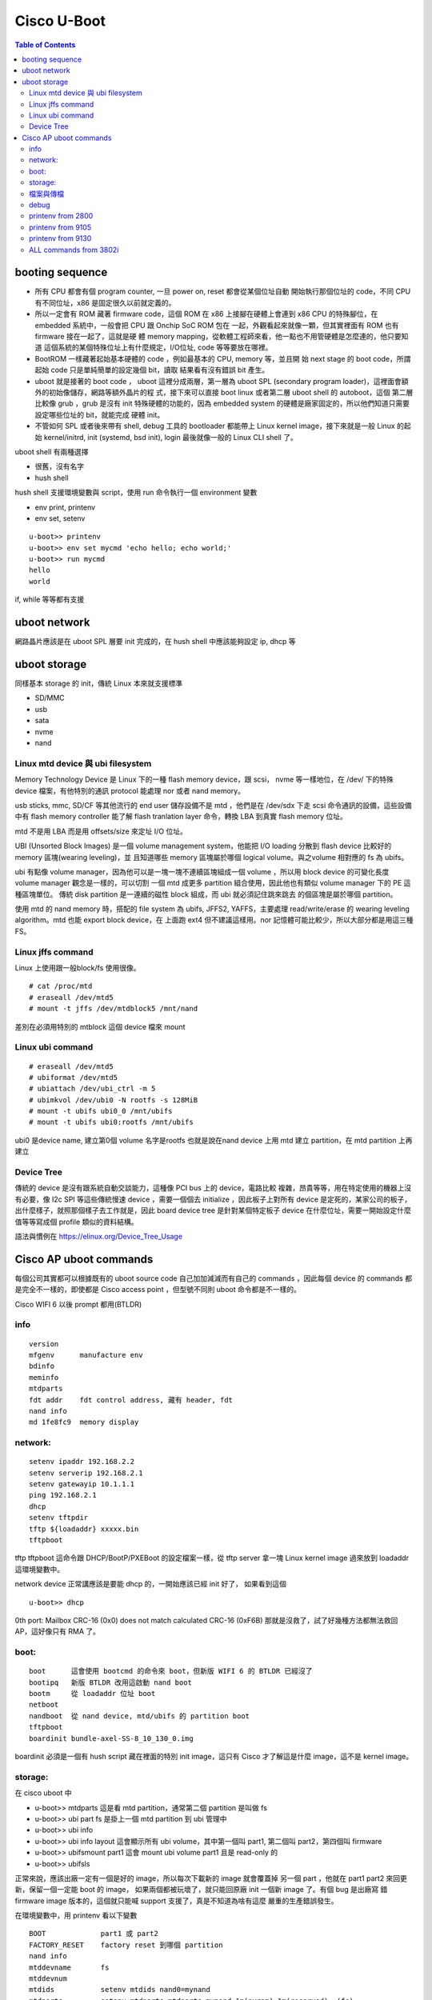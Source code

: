 .. Copyright (c) 2023 by Gyoza Associate, Inc.
.. All rights reserved.

============
Cisco U-Boot 
============


.. contents:: Table of Contents
   :depth: 3

booting sequence
================

- 所有 CPU 都會有個 program counter, 一旦 power on, reset 都會從某個位址自動
  開始執行那個位址的 code，不同 CPU 有不同位址，x86 是固定很久以前就定義的。
- 所以一定會有 ROM 藏著 firmware code，這個 ROM 在 x86 上接腳在硬體上會連到
  x86 CPU 的特殊腳位，在 embedded 系統中，一般會把 CPU 跟 Onchip SoC ROM 包在
  一起，外觀看起來就像一顆，但其實裡面有 ROM 也有 firmware 接在一起了，這就是硬
  體 memory mapping，從軟體工程師來看，他一點也不用管硬體是怎麼連的，他只要知道
  這個系統的某個特殊位址上有什麼規定，I/O位址, code 等等要放在哪裡。
- BootROM 一樣藏著起始基本硬體的 code ，例如最基本的 CPU, memory 等，並且開
  始 next stage 的 boot code，所謂起始 code 只是單純簡單的設定幾個 bit，讀取
  結果看有沒有錯誤 bit 產生。
- uboot 就是接著的 boot code ， uboot 這裡分成兩層，第一層為 uboot SPL
  (secondary program loader)，這裡面會額外的初始像儲存，網路等額外晶片的程
  式，接下來可以直接 boot linux 或者第二層 uboot shell 的 autoboot，這個
  第二層比較像 grub ，grub 是沒有 init 特殊硬體的功能的，因為 embedded
  system 的硬體是廠家固定的，所以他們知道只需要設定哪些位址的 bit，就能完成
  硬體 init。
- 不管如何 SPL 或者後來帶有 shell, debug 工具的 bootloader 都能帶上 Linux
  kernel image，接下來就是一般 Linux 的起始 kernel/initrd, init (systemd,
  bsd init), login 最後就像一般的 Linux CLI shell 了。

uboot shell 有兩種選擇

- 很舊，沒有名字
- hush shell

hush shell 支援環境變數與 script，使用 run 命令執行一個 environment 變數

- env print, printenv
- env set, setenv

::

  u-boot>> printenv
  u-boot>> env set mycmd 'echo hello; echo world;'
  u-boot>> run mycmd
  hello
  world

if, while 等等都有支援

uboot network
=============

網路晶片應該是在 uboot SPL 層要 init 完成的，在 hush shell 中應該能夠設定
ip, dhcp 等

uboot storage
=============

同樣基本 storage 的 init，傳統 Linux 本來就支援標準

- SD/MMC
- usb
- sata
- nvme
- nand

Linux mtd device 與 ubi filesystem
----------------------------------

Memory Technology Device 是 Linux 下的一種 flash memory device，跟 scsi，
nvme 等一樣地位，在 /dev/ 下的特殊 device 檔案，有他特別的通訊 protocol
能處理 nor 或者 nand memory。

usb sticks, mmc, SD/CF 等其他流行的 end user 儲存設備不是 mtd ，他們是在
/dev/sdx 下走 scsi 命令通訊的設備，這些設備中有 flash memory controller 
能了解 flash tranlation layer 命令，轉換 LBA 到真實 flash memory 位址。

mtd 不是用 LBA 而是用 offsets/size 來定址 I/O 位址。

UBI (Unsorted Block Images) 是一個 volume management system，他能把 I/O
loading 分散到 flash device 比較好的 memory 區塊(wearing leveling)，並
且知道哪些 memory 區塊屬於哪個 logical volume。與之volume 相對應的 fs
為 ubifs。

ubi 有點像 volume manager，因為他可以是一塊一塊不連續區塊組成一個 volume
，所以用 block device 的可變化長度 volume manager 觀念是一樣的，可以切割
一個 mtd 成更多 partition 組合使用，因此他也有類似 volume manager 下的
PE 這種區塊單位。 傳統 disk partition 是一連續的磁性 block 組成，而 ubi
就必須記住跳來跳去 的個區塊是屬於哪個 partition。

使用 mtd 的 nand memory 時，搭配的 file system 為 ubifs, JFFS2, YAFFS，主要處理
read/write/erase 的 wearing leveling algorithm。mtd 也能 export block device，在
上面跑 ext4 但不建議這樣用。nor 記憶體可能比較少，所以大部分都是用這三種 FS。

Linux jffs command
------------------

Linux 上使用跟一般block/fs 使用很像。

::

  # cat /proc/mtd
  # eraseall /dev/mtd5
  # mount -t jffs /dev/mtdblock5 /mnt/nand

差別在必須用特別的 mtblock 這個 device 檔來 mount

Linux ubi command
-----------------

::

  # eraseall /dev/mtd5
  # ubiformat /dev/mtd5
  # ubiattach /dev/ubi_ctrl -m 5
  # ubimkvol /dev/ubi0 -N rootfs -s 128MiB
  # mount -t ubifs ubi0_0 /mnt/ubifs
  # mount -t ubifs ubi0:rootfs /mnt/ubifs

ubi0 是device name, 建立第0個 volume 名字是rootfs
也就是說在nand device 上用 mtd 建立 partition，在 mtd partition 上再建立

Device Tree
-----------

傳統的 device 是沒有跟系統自動交談能力，這種像 PCI bus 上的 device，電路比較
複雜，昂貴等等，用在特定使用的機器上沒有必要，像 I2c SPI 等這些傳統慢速 device
，需要一個個去 initialize ，因此板子上對所有 device 是定死的，某家公司的板子，
出什麼樣子，就照那個樣子去工作就是，因此 board device tree 是針對某個特定板子
device 在什麼位址，需要一開始設定什麼值等等寫成個 profile 類似的資料結構。

語法與慣例在 https://elinux.org/Device_Tree_Usage

Cisco AP uboot commands
=======================

每個公司其實都可以根據既有的 uboot source code 自己加加減減而有自己的 commands
，因此每個 device 的 commands 都是完全不一樣的，即使都是 Cisco access point
，但型號不同則 uboot 命令都是不一樣的。

Cisco WIFI 6 以後 prompt 都用(BTLDR)

info
----

::

  version
  mfgenv      manufacture env
  bdinfo
  meminfo
  mtdparts
  fdt addr    fdt control address, 藏有 header, fdt
  nand info
  md 1fe8fc9  memory display

network:
--------

::

  setenv ipaddr 192.168.2.2
  setenv serverip 192.168.2.1
  setenv gatewayip 10.1.1.1
  ping 192.168.2.1
  dhcp
  setenv tftpdir
  tftp ${loadaddr} xxxxx.bin
  tftpboot

tftp tftpboot 這命令跟 DHCP/BootP/PXEBoot 的設定檔案一樣，從 tftp server
拿一塊 Linux kernel image 過來放到 loadaddr 這環境變數中。

network device 正常講應該是要能 dhcp 的，一開始應該已經 init 好了，
如果看到這個

::

  u-boot>> dhcp

0th port: Mailbox CRC-16 (0x0) does not match calculated CRC-16 (0xF6B)
那就是沒救了，試了好幾種方法都無法救回 AP，這好像只有 RMA 了。

boot:
-----

::

  boot      這會使用 bootcmd 的命令來 boot，但新版 WIFI 6 的 BTLDR 已經沒了
  bootipq   新版 BTLDR 改用這啟動 nand boot
  bootm     從 loadaddr 位址 boot
  netboot
  nandboot  從 nand device, mtd/ubifs 的 partition boot
  tftpboot
  boardinit bundle-axel-SS-8_10_130_0.img

boardinit 必須是一個有 hush script 藏在裡面的特別 init image，這只有 Cisco
才了解這是什麼 image，這不是 kernel image。

storage:
--------

在 cisco uboot 中

- u-boot>> mtdparts 這是看 mtd partition，通常第二個 partition 是叫做 fs
- u-boot>> ubi part fs 是掛上一個 mtd partition 到 ubi 管理中
- u-boot>> ubi info
- u-boot>> ubi info layout 這會顯示所有 ubi volume，其中第一個叫 part1, 
  第二個叫 part2，第四個叫 firmware
- u-boot>> ubifsmount part1 這會 mount ubi volume part1 且是 read-only 的
- u-boot>> ubifsls

正常來說，應該出廠一定有一個是好的 image，所以每次下載新的 image 就會覆蓋掉
另一個 part ，他就在 part1 part2 來回更新，保留一個一定能 boot 的 image，
如果兩個都被玩壞了，就只能回原廠 init 一個新 image 了。有個 bug 是出廠寫
錯 firmware image 版本的，這個就只能喊 support 支援了，真是不知道為啥有這麼
嚴重的生產錯誤發生。

在環境變數中，用 printenv 看以下變數

::

  BOOT             part1 或 part2
  FACTORY_RESET    factory reset 到哪個 partition
  nand info
  mtddevname       fs
  mtddevnum        
  mtdids           setenv mtdids nand0=mynand
  mtdparts         setenv mtdparts mtdparts=mynand:1m(nvram),1m(reserved),-(fs)
  partition        nand0,2
  loadaddr         是很多傳檔進來後開始放的記憶體位址

nand info 可以看出有幾個 nand device, nand0 與 nand1 表示兩個，然後我們要給一個
人讀的 id 設在 mtdids 上，然後要知道 mtdparts 上有幾個 partition，通常在內定
loadaddr 位址上 1m表示 1mega, - 表示剩下的大小，括號裡面也是個名字 id，所以


::

  (BTLDR) # mtdparts

  device nand0 <mynand>, # parts = 3
   #: name                size            offset          mask_flags
   0: nvram               0x00100000      0x00000000      0
   1: reserved            0x00100000      0x00100000      0
   2: fs                  0x3fe00000      0x00200000      0

  active partition: nand0,0 - (nvram) 0x00100000 @ 0x00000000

  defaults:
  mtdids  : none
  mtdparts: none

在新版 WIFI 6 BTLDR 的 mtdids mtdparts partition 變數都沒有 default ，看不出來
內定值，所以不知道 fs 真正位置在哪裡，在 WIFI 5 裡面是不需要設，都有內定設好的，
直接用 mtdparts 就可以了。

檔案與傳檔
----------

image 檔，其實有非常多的可能， Cisco 的 help 裡面並沒有講得很清楚什麼檔案形式。

- kernel image 檔，這正常是 bootloader 接下來 boot 的 image，tftp
- filesystem image 檔，整個 volume 包起來的檔。
- 帶有 uboot script 的 uboot 執行檔，這用在 boardinit 這命令上。
- 系統 upgrade 的 tar 檔而已。

但 Cisco uboot 命令有的只負責傳檔放到 loadaddr 位址

- 2800/3800/4800 的 tftpboot 會從 serverip 下拿 bootfile 放到 loadaddr
- 2800/3800/4800 boardinit 也是跟 tftpboot 作用一樣
- WIFI 6, 91xx 的 boardinit 會拿生產用的特殊 init script image 檔

環境變數

::

  bootfile   這應該是 kernel image
  image_file 這是 part1 或 part2 裡面的 part.bin 這個檔

- bootfile 這個是遠端 tftp 傳檔變數， boardinit 與 bootp/tftpboot 命令會用
  到這個值，把遠端檔案傳回到 loadaddr 上面。注意的是他並沒有說這是什麼檔，他
  只是傳檔而已，正常在 dhcp server 上設的 tftp 檔，應該是 kernel image 檔。
- image_name 這個是 part1 或 part2 裡面的 part.bin，當去 software.cisco.com
  下載的 tar 檔案解開看，裡面有個 part.bin 檔，這個用 ubifsmount part1 也可以看
  得到。

- 

在 software.cisco.com 下載得到的檔案，其實只有一個 tar 檔，並沒有 image 檔，
除非發生重大問題，且是 Cisco 的直接客戶，才會有 TAC 幫你 load 其他的 image 檔。
除了有隱藏的特殊命令可以讓 developer 透過 Cisco 特別碼進到 Linux shell,
boardinit ，ubi file system 等等都不是一般人拿得到的，所以 bootfile 與
image_name 這兩個環境變數對於一般 end user 設定也幾乎沒有用，執行都會檢查
checksum ，siganature，所以光傳檔是沒用的。

::

  WIFI 6 的 boardinit 執行時會詢問

  Program PHY firmware? [y/N]: y
  Program UBIFS image? [y/N]: y
  Program bootloaders? [y/N]: n   //pay attention: the last option must be “n”

要小心的是 phy firmware, ubifs image 都要換掉，但uboot 這個 bootloader
不要換掉, phy firmware 是 init etherport phy 的，這個在一些錯誤的 firmware
版本上是壞掉的，ubifs 就是 nand flash 上將來要 boot 的 OS 了，所以這也要換
掉。

-

傳檔方式除了 tftpboot, boardinit 網路傳檔還有 X/Y modem, kermit protocol。

::

  uboot>> setenv ipaddr 10.0.0.44
  uboot>> setenv serverip 10.0.0.45
  uboot>> setenv bootfile ap3g3-k9w8-ubifs-17_9_4_27.img
  uboot>> tftpboot

使用 screen 連 ttyUSB0 與 Linux sb 命令

::

  # screen /dev/ttyUSB0
  u-boot>> loady

跳出 screen 執行一個外部 sb 命令(在 lrzsz 套件上)，以2800 的 ubifs image 檔
為例， 並且寫入 part2 這個 ubi volume

::

  Ctrl-a:exec !! sb -T /srv/tftp/ap3g3-k9w8-ubifs-17_9_4_27.img

  u-boot>> loady
  ## Switch baudrate to 9600  9600 bps and press ENTER ...
  ## Ready for binary (ymodem) download to 0x02000000 at 9600 bps...
  CSending: ap3g3-k9w8-ubifs-17_9_4_27.img
  Ymodem sectors/kbytes sent:   0/ 0kRetry 0: NAK on sector
  Retry 0: NAK on sector

或者在另外的 shell 上

::

  # screen -x -r -X exec \!\! sb -T mybin.bin

會用Ymodem protocol 從 serial port 送到 loadaddr 0x02000000。
這跟 tftpboot 傳送的是一樣的，只是如果沒有網路的話，可以用 serial port 傳送
UBI 只能寫入整個 volume

::

  u-boot>> ubi writevol $loadaddr part2 0x3757000

debug
-----

::

  setenv MANUAL_BOOT 1     會自動停在 uboot shell 上
  setenv ENABLE_BREAK 1    允許 ESC 進到 uboot shell
  setenv bootdelay 5       等待五秒

printenv from 2800
------------------

::

  U-Boot 2013.01-g5b3f225 (Jan 19 2018 - 15:21:10) SDK version: 2015_T2.0p10

  Board: Barbados-2K
  SoC:   MV88F6920 Rev A1
         running 2 CPUs
  CPU:   ARM Cortex A9 MPCore (Rev 1) LE
         CPU 0
         CPU    @ 1800 [MHz]
         L2     @ 900 [MHz]
         TClock @ 250 [MHz]
         DDR4    @ 900 [MHz]
         DDR4 32 Bit Width,FastPath Memory Access, DLB Enabled, ECC Disabled
  DRAM:  1 GiB

  RST I2C0
  NAND:  256 MiB
  SF: Detected N25Q32A with page size 64 KiB, total 4 MiB
  PCI-e 1 (IF 0 - bus 0) Root Complex Interface, Detected Link X1, GEN 2.0
  PCI-e 2 (IF 1 - bus 1) Root Complex Interface, Detected Link X1, GEN 2.0

  Map:   Code:                    0x3feda000:0x3ffae3ac
         BSS:                     0x3ffefe60
         Stack:                   0x3f9c9f20
         Heap:                    0x3f9ca000:0x3feda000
         U-Boot Environment:      0x00100000:0x00110000 (SPI)

  Board configuration:
  |  port  | Interface  | PHY address  |
  |--------|------------|--------------|
  | egiga1 |   SGMII    |     0x01     |
  | egiga2 |   SGMII    |     0x00     |
  Net:   , egiga1, egiga2 [PRIME]
  Hit ESC key to stop autoboot: 0

  u-boot>> printenv
  BOOT=part2
  CASset=max
  ENABLE_BREAK=1
  FACTORY_RESET=0
  MALLOC_len=5
  MANUAL_BOOT=0
  MEMORY_DEBUG=0
  MPmode=SMP
  autoload=yes
  baudrate=9600
  bootcmd=nandboot
  bootdelay=3
  cacheShare=no
  disaMvPnp=no
  eeeEnable=no
  enaClockGating=no
  enaCpuStream=no
  enaFPU=yes
  enaMonExt=no
  enaWrAllo=no
  eth1addr=00:50:43:00:28:48
  eth1mtu=1500
  eth2addr=00:50:43:00:88:48
  eth2mtu=1500
  ethact=egiga2
  ethaddr=00:50:43:88:28:48
  ethmtu=1500
  ethprime=egiga2
  fdt_high=0x2000000
  image_name=part.bin
  initrd_high=0xffffffff
  limit_dram_size=yes
  loadaddr=0x02000000
  loads_echo=0
  mtddevname=fs
  mtdids=nand0=armada-nand
  mtdparts=mtdparts=armada-nand:1m(oops),1m(reserved),-(fs)
  nandEcc=nfcConfig=4bitecc
  netretry=yes
  partition=nand0,2
  pcieTune=no
  pexMode=RC
  stderr=serial
  stdin=serial
  stdout=serial
  yuk_ethaddr=00:00:00:EE:51:81

  Environment size: 877/65532 bytes:

printenv from 9105
------------------

::

  BOOT=part2
  ENABLE_BREAK=1
  FACTORY_RESET=0
  LED_BRIGHTNESS=8
  MANUAL_BOOT=0
  MEMORY_DEBUG=0
  PART_BOOTCNT=2
  baudrate=115200
  bootargs=console=ttyS0,115200 activepart=part2 activeboot=0 bootver=0x5e boardid=0x2 forceboot=0 coherent_pool=4M cpuidle_sysfs_switch pci=pcie_bus_safe rootwait crashkernel=128M@0M ttyS0 mtdparts=nand:1m(nvram),5888k(bootfs),-(fs) ubi.mtd=fs
  bootcmd=nandboot
  bootdelay=10
  ckernel=0
  console=ttyS0
  consoledev=ttyS0
  ethact=bcm4908_eth-0
  ethaddr=d4:e8:80:19:50:9c
  fdt_high=0xFFFFFFFFFFFFFFFF
  fdtaddr=1800000
  fdtcontroladdr=4fea7a38
  filesize=e3d712
  gatewayip=100.1.1.1
  image_name=part.bin
  ipaddr=100.1.1.2
  loadaddr=0x10000000
  loglevel=7
  mtddevname=fs
  mtddevnum=2
  mtdids=nand0=nand
  mtdparts=mtdparts=nand:1m(nvram),5888k(bootfs),-(fs)
  netmask=255.255.255.0
  partition=nand0,2
  serverip=100.1.1.3
  stderr=serial
  stdin=serial
  stdout=serial

printenv from 9130
------------------

::

  (BTLDR) # printenv
  BOOT=part1
  FACTORY_RESET=2
  bootcmd=bootipq
  bootdelay=3
  bootfile=part.bin
  bootpart=tftp
  ethact=eth0
  ethaddr=14:16:9d:2a:22:3c
  fdt_high=0x4A400000
  fdtcontroladdr=4a986ef0
  initrd_high=0x4A300000
  ipaddr=192.168.30.132
  machid=8010001
  netmask=255.255.255.0
  qca_tftp=tftpboot 0x54000000 part.bin
  serverip=192.168.30.152
  soc_version_major=2
  soc_version_minor=0
  stderr=serial@78B3000
  stdin=serial@78B3000
  stdout=serial@78B3000

  Environment size: 461/65532 bytes

ALL commands from 3802i
-----------------------

::

  SatR - Sample At Reset sub-system
  active_units- print active units on board
  askenv - get environment variables from stdin
  base - print or set address offset
  bdinfo - print Board Info structure
  boardinit- Downlod and execute board initialization script
  boot - boot default, i.e., run 'bootcmd'
  bootd - boot default, i.e., run 'bootcmd'
  bootelf - Boot from an ELF image in memory
  bootm - boot application image from memory
  bootp - boot image via network using BOOTP/TFTP protocol
  bootvx - Boot vxWorks from an ELF image
  bootz - boot Linux zImage image from memory
  bubt - bubt - Burn an image on the Boot flash device.
  chpart - change active partition
  clear_board_env- Clears board env
  cmp - memory compare
  coninfo - print console devices and information
  cp - memory copy
  crc32 - checksum calculation
  date - get/set/reset date & time
  ddrPhyRead- ddrPhyRead - Read DDR PHY register
  ddrPhyWrite- ddrPhyWrite - Write DDR PHY register
  dhcp - boot image via network using DHCP/TFTP protocol
  dma - dma - Perform DMA using the XOR engine
  dump_board_env- Dump board env
  dump_emserial- Dump EM unique serial number
  echo - echo args to console
  editenv - edit environment variable
  efuse - eFuse manipulation subsystem for secure boot mode
  env - environment handling commands
  exit - exit script
  ext2load- load binary file from a Ext2 filesystem
  ext2ls - list files in a directory (default /)
  ext4load- load binary file from a Ext4 filesystem
  ext4ls - list files in a directory (default /)
  ext4write- create a file in the root directory
  false - do nothing, unsuccessfully
  fatinfo - print information about filesystem
  fatload - load binary file from a dos filesystem
  fatls - list files in a directory (default /)
  fdt - flattened device tree utility commands
  fipsalgval- run algorithm validation on test vector bibnar in memory, default:20 00000 (0x02000000)
  fsinfo - print information about filesystems
  fsload - load binary file from a filesystem image
  go - start application at address 'addr'
  help - print command description/usage
  i2c - I2C sub-system
  iminfo - print header information for application image
  imxtract- extract a part of a multi-image
  init_aquantia_phy-
  init_aquantia_phy -- DEFAULT AQ_FW_LOADADDR=0x4000000
  ir - ir - reading and changing MV internal register values.
  itest - return true/false on integer compare
  ledstate- Set Led State
  loadb - load binary file over serial line (kermit mode)
  loads - load S-Record file over serial line
  loadx - load binary file over serial line (xmodem mode)
  loady - load binary file over serial line (ymodem mode)
  loop - infinite loop on address range
  ls - list files in a directory (default /)
  map - map - Display address decode windows
  md - memory display
  me - me - PCIe master enable
  mm - memory modify (auto-incrementing address)
  mp - mp - map PCIe BAR
  mtdparts- define flash/nand partitions
  mtest - simple RAM read/write test
  mvEthPortCounters- Port counter
  mvEthPortMcastShow- Port multicast counter
  mvEthPortRegs- Neta register values
  mvEthPortRmonCounters- Port RMON counter
  mvEthPortUcastShow- Port unicast counter
  mvEthRegs- Neta register values
  mvNetComplexNssSelect- Neta register values
  mvNetaGmacRegs- Neta register values
  mvNetaPortRegs- Neta register values
  mvNetaPortStatus- Neta register values
  mvsource- mvsource - Burn a script image on flash device.
  mw - memory write (fill)
  nand - NAND sub-system
  nandboot- boot Linux from NAND partition
  nboot - boot from NAND device
  neta_dump- Neta register values
  netboot - boot Linux from network using TFTP/bootp
  nfs - boot image via network using NFS protocol
  nm - memory modify (constant address)
  pci - list and access PCI Configuration Space
  pciePhyRead- phyRead - Read PCI-E Phy register
  pciePhyWrite- pciePhyWrite - Write PCI-E Phy register
  phyRead - phyRead - Read Phy register
  phyWrite- phyWrite - Write Phy register
  phy_fw_down_to_ram- phy_fw_down - Downloads x3220/3310 Ethernet transceiver PHY firmware to ram. Use .hdr file.
  phy_fw_down_to_spi- phy_fw_down - Downloads x3220/3310 Ethernet transceiver PHY firmware to spi. Use .hdr as app and .bin file as slave
  phy_type- phy_type - Return PHY type at port index
  ping - send ICMP ECHO_REQUEST to network host
  printenv- print environment variables
  prog_emblacklist- Program EM blacklist
  prog_emcookie- Download and program EM cookie
  prog_emeeprom- Program EM EEPROM with raw binary data
  prog_emignore- Program EM ignore
  prog_emserial- Program EM unique serial number
  prog_emwhitelist- Program EM whitelist
  prog_flags- Program board env flags
  prog_phyfw- Download and program PHY firmware
  progpid - Program PID cookie
  pxe - commands to get and boot from pxe files
  rcvr - rcvr - Start recovery process (with TFTP server)
  reset - Perform RESET of the CPU
  resetenv- resetenv - Erase environment sector to reset all variables to default.
  run - run commands in an environment variable
  saveenv - save environment variables to persistent storage
  se - se - PCIe Slave enable
  setenv - set environment variables
  sf - SPI flash sub-system
  sg - sg - scanning the PHYs status
  showvar - print local hushshell variables
  sleep - delay execution for some time
  source - run script from memory
  sp - scan and detect all devices on PCI-e interface
  sspi - SPI utility command
  switchCountersRead- switchCntPrint - Read switch port counters.
  switchPhyRegRead- - Read switch register
  switchPhyRegWrite- - Write switch register
  switchRegRead- switchRegRead - Read switch register
  switchRegWrite- switchRegWrite - Write switch register
  sysboot - command to get and boot from syslinux files
  temp - temp - Display the device temperature.
  tempCmd0- tempCmd - This command allocated for monitor extinction
  tempCmd1- tempCmd - This command allocated for monitor extinction
  tempCmd2- tempCmd - This command allocated for monitor extinction
  tempCmd3- tempCmd - This command allocated for monitor extinction
  test - minimal test like /bin/sh
  tftpboot- boot image via network using TFTP protocol
  training- training - prints the results of the DDR3 Training.
  trainingStability- training - prints the results of the DDR3 Training.
  true - do nothing, successfully
  ts_report- ts_report - report touch screen coordinate
  ts_test - ts_test - test touch screen
  ubi - ubi commands
  ubifsload- load file from an UBIFS filesystem
  ubifsls - list files in a directory
  ubifsmount- mount UBIFS volume
  ubifsumount- unmount UBIFS volume
  verify_bl- Cisco Bootloader signature verify
  verify_lx- Cisco Image signature verify
  version - print monitor, compiler and linker version
  whoAmI - - reading CPU ID
  xsmiPhyRead- xsmiPhyRead - Read Phy register through XSMI interface
  xsmiPhyWrite- xsmiPhyWrite - Write Phy register through XSMI interface


